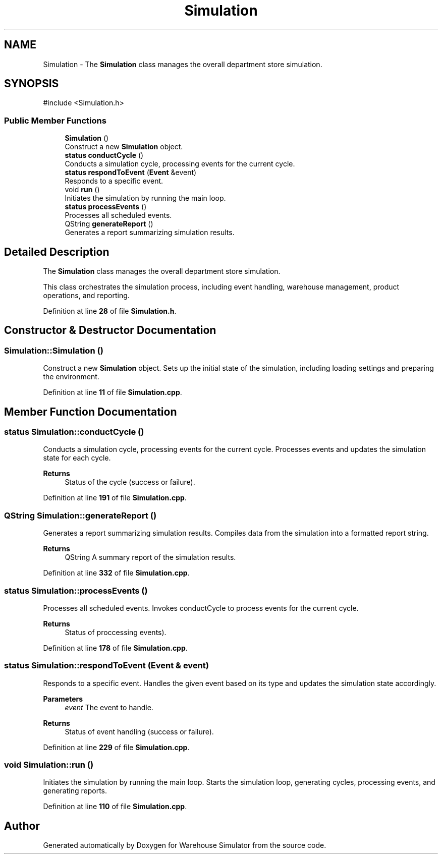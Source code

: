 .TH "Simulation" 3 "Version 1.0.0" "Warehouse Simulator" \" -*- nroff -*-
.ad l
.nh
.SH NAME
Simulation \- The \fBSimulation\fP class manages the overall department store simulation\&.  

.SH SYNOPSIS
.br
.PP
.PP
\fR#include <Simulation\&.h>\fP
.SS "Public Member Functions"

.in +1c
.ti -1c
.RI "\fBSimulation\fP ()"
.br
.RI "Construct a new \fBSimulation\fP object\&. "
.ti -1c
.RI "\fBstatus\fP \fBconductCycle\fP ()"
.br
.RI "Conducts a simulation cycle, processing events for the current cycle\&. "
.ti -1c
.RI "\fBstatus\fP \fBrespondToEvent\fP (\fBEvent\fP &event)"
.br
.RI "Responds to a specific event\&. "
.ti -1c
.RI "void \fBrun\fP ()"
.br
.RI "Initiates the simulation by running the main loop\&. "
.ti -1c
.RI "\fBstatus\fP \fBprocessEvents\fP ()"
.br
.RI "Processes all scheduled events\&. "
.ti -1c
.RI "QString \fBgenerateReport\fP ()"
.br
.RI "Generates a report summarizing simulation results\&. "
.in -1c
.SH "Detailed Description"
.PP 
The \fBSimulation\fP class manages the overall department store simulation\&. 

This class orchestrates the simulation process, including event handling, warehouse management, product operations, and reporting\&. 
.PP
Definition at line \fB28\fP of file \fBSimulation\&.h\fP\&.
.SH "Constructor & Destructor Documentation"
.PP 
.SS "Simulation::Simulation ()"

.PP
Construct a new \fBSimulation\fP object\&. Sets up the initial state of the simulation, including loading settings and preparing the environment\&. 
.PP
Definition at line \fB11\fP of file \fBSimulation\&.cpp\fP\&.
.SH "Member Function Documentation"
.PP 
.SS "\fBstatus\fP Simulation::conductCycle ()"

.PP
Conducts a simulation cycle, processing events for the current cycle\&. Processes events and updates the simulation state for each cycle\&. 
.PP
\fBReturns\fP
.RS 4
Status of the cycle (success or failure)\&. 
.RE
.PP

.PP
Definition at line \fB191\fP of file \fBSimulation\&.cpp\fP\&.
.SS "QString Simulation::generateReport ()"

.PP
Generates a report summarizing simulation results\&. Compiles data from the simulation into a formatted report string\&. 
.PP
\fBReturns\fP
.RS 4
QString A summary report of the simulation results\&. 
.RE
.PP

.PP
Definition at line \fB332\fP of file \fBSimulation\&.cpp\fP\&.
.SS "\fBstatus\fP Simulation::processEvents ()"

.PP
Processes all scheduled events\&. Invokes conductCycle to process events for the current cycle\&. 
.PP
\fBReturns\fP
.RS 4
Status of proccessing events)\&. 
.RE
.PP

.PP
Definition at line \fB178\fP of file \fBSimulation\&.cpp\fP\&.
.SS "\fBstatus\fP Simulation::respondToEvent (\fBEvent\fP & event)"

.PP
Responds to a specific event\&. Handles the given event based on its type and updates the simulation state accordingly\&. 
.PP
\fBParameters\fP
.RS 4
\fIevent\fP The event to handle\&. 
.RE
.PP
\fBReturns\fP
.RS 4
Status of event handling (success or failure)\&. 
.RE
.PP

.PP
Definition at line \fB229\fP of file \fBSimulation\&.cpp\fP\&.
.SS "void Simulation::run ()"

.PP
Initiates the simulation by running the main loop\&. Starts the simulation loop, generating cycles, processing events, and generating reports\&. 
.PP
Definition at line \fB110\fP of file \fBSimulation\&.cpp\fP\&.

.SH "Author"
.PP 
Generated automatically by Doxygen for Warehouse Simulator from the source code\&.
